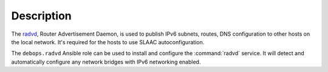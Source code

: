 Description
===========

The `radvd <https://en.wikipedia.org/wiki/Radvd>`_, Router Advertisement
Daemon, is used to publish IPv6 subnets, routes, DNS configuration to other
hosts on the local network. It's required for the hosts to use SLAAC
autoconfiguration.

The ``debops.radvd`` Ansible role can be used to install and configure the
:command:`radvd` service. It will detect and automatically configure any
network bridges with IPv6 networking enabled.
